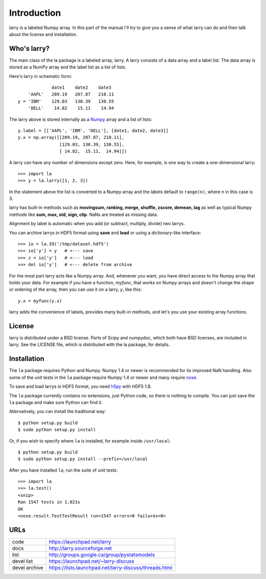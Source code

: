 
============
Introduction
============

larry is a labeled Numpy array. In this part of the manual I'll try to give
you a sense of what larry can do and then talk about the license and
installation. 

Who's larry?
============

The main class of the la package is a labeled array, larry. A larry consists
of a data array and a label list. The data array is stored as a NumPy array
and the label list as a list of lists.

Here's larry in schematic form:
::    
                         date1    date2    date3
                'AAPL'   209.19   207.87   210.11
            y = 'IBM'    129.03   130.39   130.55
                'DELL'    14.82    15.11    14.94
                
The larry above is stored internally as a `Numpy <http://www.numpy.org>`_
array and a list of lists:
::    
        y.label = [['AAPL', 'IBM', 'DELL'], [date1, date2, date3]]
        y.x = np.array([[209.19, 207.87, 210.11],
                        [129.03, 130.39, 130.55],
                        [ 14.82,  15.11,  14.94]])               
    
A larry can have any number of dimensions except zero. Here, for example, is
one way to create a one-dimensional larry:
::
    >>> import la
    >>> y = la.larry([1, 2, 3])
    
In the statement above the list is converted to a Numpy array and the labels
default to ``range(n)``, where *n* in this case is 3.
    
larry has built-in methods such as **movingsum, ranking, merge, shuffle,
zscore, demean, lag** as well as typical Numpy methods like **sum, max, std,
sign, clip**. NaNs are treated as missing data.
    
Alignment by label is automatic when you add (or subtract, multiply, divide)
two larrys.
    
You can archive larrys in HDF5 format using **save** and **load** or using a
dictionary-like interface:
::    
    >>> io = la.IO('/tmp/dataset.hdf5')
    >>> io['y'] = y   # <--- save
    >>> z = io['y']   # <--- load
    >>> del io['y']   # <--- delete from archive
       
For the most part larry acts like a Numpy array. And, whenever you want,
you have direct access to the Numpy array that holds your data. For
example if you have a function, *myfunc*, that works on Numpy arrays and
doesn't change the shape or ordering of the array, then you can use it on a
larry, *y*, like this:
::    
                           y.x = myfunc(y.x)
    
larry adds the convenience of labels, provides many built-in methods, and
let's you use your existing array functions.       

License
=======

larry is distributed under a BSD license. Parts of Scipy and numpydoc, which
both have BSD licenses, are included in larry. See the LICENSE file, which
is distributed with the la package, for details.

Installation
============

The ``la`` package requires Python and Numpy. Numpy 1.4 or newer is
recommended for its improved NaN handling. Also some of the unit tests in the
``la`` package require Numpy 1.4 or newer and many require
`nose <http://somethingaboutorange.com/mrl/projects/nose>`_.

To save and load larrys in HDF5 format, you need
`h5py <http://h5py.alfven.org>`_ with HDF5 1.8.
        
The ``la`` package currently contains no extensions, just Python code, so
there is nothing to compile. You can just save the ``la`` package and make
sure Python can find it.
    
Atlernatively, you can install the traditional way:
::
    $ python setup.py build
    $ sudo python setup.py install
    
Or, if you wish to specify where ``la`` is installed, for example inside
``/usr/local``:
::        
    $ python setup.py build
    $ sudo python setup.py install --prefix=/usr/local
    
After you have installed ``la``, run the suite of unit tests:
::    
    >>> import la
    >>> la.test()
    <snip>
    Ran 1547 tests in 1.021s
    OK
    <nose.result.TextTestResult run=1547 errors=0 failures=0>       
    
URLs
====

===============   ========================================================
 code              https://launchpad.net/larry
 docs              http://larry.sourceforge.net
 list              http://groups.google.ca/group/pystatsmodels
 devel list        https://launchpad.net/~larry-discuss
 devel archive     https://lists.launchpad.net/larry-discuss/threads.html
===============   ========================================================

